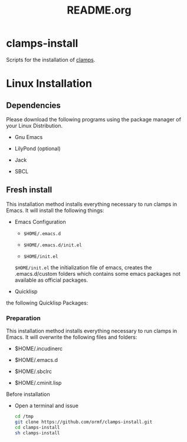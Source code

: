 #+LANGUAGE: de
#+OPTIONS: html5-fancy:t
#+OPTIONS: toc:nil
#+OPTIONS: tex:t
#+HTML_DOCTYPE: xhtml5
#+HTML_HEAD: <link rel="stylesheet" type="text/css" href="/home/orm/.config/emacs/org-mode/ox-custom/css/org-manual-style.css" />
#+INFOJS_OPT: path:scripts/org-info-de.js
#+LATEX_CLASS_OPTIONS: [a4paper]
#+LATEX: \setlength\parindent{0pt}
#+LATEX_HEADER: \usepackage[top=0.5cm, left=2cm, bottom=0.5cm, right=2cm]{geometry}
#+LATEX_HEADER: \usepackage{fontspec} % For loading fonts
#+LATEX_HEADER: \defaultfontfeatures{Mapping=tex-text}
#+LATEX_HEADER: \setmainfont[Scale=0.9]{Calibri}
#+LATEX_HEADER: \setsansfont[Scale=0.9]{Calibri}[Scale=MatchLowercase]
#+LATEX_HEADER: \setmonofont[Scale=0.7]{DejaVu Sans Mono}[Scale=MatchLowercase]
#+TITLE: README.org


* clamps-install

  Scripts for the installation of [[https://github.com/ormf/clamps][clamps]].

* Linux Installation
** Dependencies
   Please download the following programs using the package manager
   of your Linux Distribution.

   - Gnu Emacs

   - LilyPond (optional)

   - Jack

   - SBCL
     
** Fresh install
   This installation method installs everything necessary to run
   clamps in Emacs. It will install the following things:

   - Emacs Configuration

     - =$HOME/.emacs.d=

     - =$HOME/.emacs.d/init.el=

     - =$HOME/init.el=


     =$HOME/init.el= the initialization file of emacs, creates the
     .emacs.d/custom folders which contains some emacs packages not
     available as official packages.

   - Quicklisp

   the following Quicklisp Packages:


   

   
*** Preparation
    This installation method installs everything necessary to run
    clamps in Emacs. It will overwrite the following files and
    folders:

    - $HOME/.incudinerc

    - $HOME/.emacs.d

    - $HOME/.sbclrc

    - $HOME/.cminit.lisp


    Before installation
   
     - Open a terminal and issue
       #+BEGIN_SRC sh
         cd /tmp
         git clone https://github.com/ormf/clamps-install.git
         cd clamps-install
         sh clamps-install
       #+END_SRC

